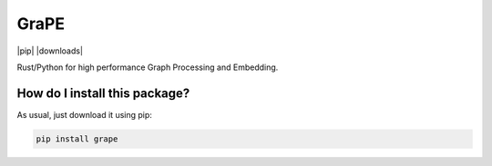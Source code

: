 GraPE
===================================
|pip| |downloads|

Rust/Python for high performance Graph Processing and Embedding.

How do I install this package?
----------------------------------------------
As usual, just download it using pip:

.. code:: shell

    pip install grape
